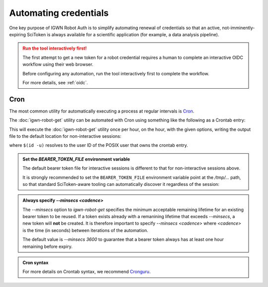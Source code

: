 ######################
Automating credentials
######################

One key purpose of IGWN Robot Auth is to simplify automating renewal of
credentials so that an active, not-imminently-expiring SciToken is always
available for a scientific application (for example, a data analysis pipeline).

.. admonition:: Run the tool interactively first!
    :class: warning

    The first attempt to get a new token for a robot credential requires
    a human to complete an interactive OIDC workflow using their web browser.

    Before configuring any automation, run the tool interactively first
    to complete the workflow.

    For more details, see :ref:`oidc`.

====
Cron
====

The most common utility for automatically executing a process at regular
intervals is `Cron <https://en.wikipedia.org/wiki/Cron>`__.

The :doc:`igwn-robot-get` utility can be automated with Cron using
something like the following as a Crontab entry:

.. code-block:: text
    :caption: Automating `igwn-robot-get` with Cron

    0 * * * * /usr/bin/igwn-robot-get --principal my/robot/credential@LIGO.ORG --keytab /home/user/.secure/robot.keytab --minsecs 3600

This will execute the :doc:`igwn-robot-get` utility once per hour, on the hour,
with the given options, writing the output file to the default location for non-interactive sessions:

.. code-block:: text
    :caption: Default bearer token file location for non-interactive sessions

    /tmp/bt_u$(id -u)

where ``$(id -u)`` resolves to the user ID of the POSIX user that owns the
crontab entry.

.. admonition:: Set the `BEARER_TOKEN_FILE` environment variable
    :class: tip

    The default bearer token file for interactive sessions is different to
    that for non-interactive sessions above.

    It is strongly recommended to set the ``BEARER_TOKEN_FILE`` environment
    variable point at the `/tmp/...` path, so that standard SciToken-aware
    tooling can automatically discover it regardless of the session:

    .. tab-set::

        .. tab-item:: Bourne shell (`sh`, `bash`, `zsh`)

            .. code-block:: bash

                export BEARER_TOKEN_FILE="/tmp/bt_u$(id -u)"

        .. tab-item:: C shell (`csh`, `tcsh`)

            .. code-block:: csh

                setenv BEARER_TOKEN_FILE "/tmp/bt_u$(id -u)"

        .. tab-item:: Fish

            .. code-block:: fish

                set -x BEARER_TOKEN_FILE="/tmp/bt_u$(id -u)"

.. admonition:: Always specify `--minsecs <cadence>`
    :class: tip

    The `--minsecs` option to `igwn-robot-get` specifies the minimum
    acceptable remaining lifetime for an existing bearer token to be
    reused.
    If a token exists already with a remanining lifetime that exceeds
    `--minsecs`, a new token will **not** be created.
    It is therefore important to specify `--minsecs <cadence>` where
    `<cadence>` is the time (in seconds) between iterations of the
    automation.

    The default value is `--minsecs 3600` to guarantee that a bearer
    token always has at least one hour remaining before expiry.

.. admonition:: Cron syntax
    :class: seealso

    For more details on Crontab syntax, we recommend
    `Cronguru <https://crontab.guru/#0_*_*_*_*>`__.
